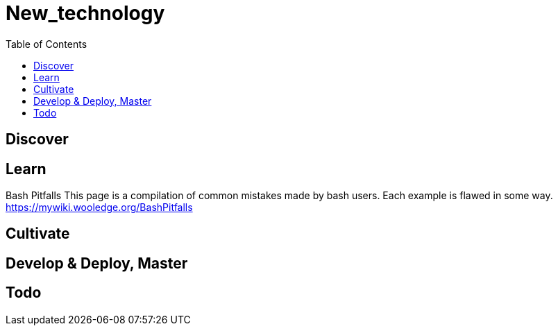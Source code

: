 = New_technology
:backend: asciidoctor
:github-flavored:  // enables GitHub-specific features like tables, task lists, and fenced code blocks
ifndef::env-github[:icons: font]
ifdef::env-github[]
// Naughty Waco Temps
:note-caption: :paperclip:
:tip-caption: :bulb:
:warning-caption: :warning:
:caution-caption: :fire:
:important-caption: :exclamation:
endif::[]
:toc: // gets a ToC after the title
:toclevels: 1
// :sectnums: // gets ToC sections to be numbered
:sectnumlevels: 3 // max # of numbering levels

== Discover

== Learn

Bash Pitfalls
This page is a compilation of common mistakes made by bash users. Each example is flawed in some way. +
https://mywiki.wooledge.org/BashPitfalls

== Cultivate

== Develop & Deploy, Master

== Todo

